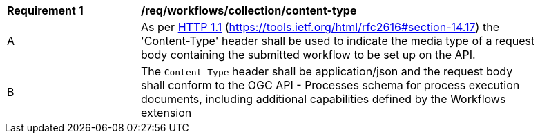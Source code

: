 [[req_workflows_collection-content-type]]
[width="90%",cols="2,6a"]
|===
^|*Requirement {counter:req-id}* |*/req/workflows/collection/content-type*
^|A |As per <<rfc2616,HTTP 1.1>> (https://tools.ietf.org/html/rfc2616#section-14.17) the 'Content-Type' header shall be used to indicate the media type of a request body containing the submitted workflow to be set up on the API.
^|B |The `Content-Type` header shall be application/json and the request body shall conform to the OGC API - Processes schema for process execution documents, including additional capabilities defined by the Workflows extension
|===
